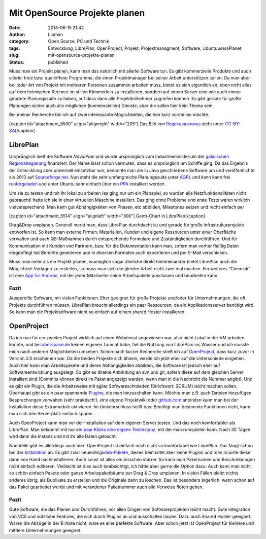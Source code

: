 Mit OpenSource Projekte planen
##############################
:date: 2014-06-15 21:42
:author: Lioman
:category: Open Source, PC und Technik 
:tags: Entwicklung, LibrePlan, OpenProject, Projekt, Projektmanagment, Software, UbuntuusersPlanet
:slug: mit-opensource-projekte-planen
:status: published

Muss man ein Projekt planen, kann man das natürlich mit allerlei
Software tun. Es gibt kommerzielle Produkte und auch allerlei freie bzw.
quelloffene Programme, die einen Projektmanager bei seiner Arbeit
unterstützen sollen. Da man aber bei jeder Art von Projekt mit mehreren
Personen zusammen arbeiten muss, bietet es sich eigentlich an, eben
nicht alles auf dem heimischen Rechner im stillen Kämmerlein zu
installieren, sondern auf einem Server eine wie auch immer geartete
Planungssuite zu haben, auf dass dann alle Projektteilnehmer zugreifen
können. Es gibt gerade für große Planungen sicher auch alle möglichen
(kommerziellen) Dienste, aber die sollen hier kein Thema sein.

Bei meiner Recherche bin ich auf zwei interessante Möglichkeiten, die
hier kurz vorstellen möchte.

[caption id="attachment\_5500" align="alignright" width="205"]\ |Das
Logo von LibrePlan| Das Bild von
`Regocasasnovas <https://commons.wikimedia.org/w/index.php?title=User:Regocasasnovas&action=edit&redlink=1>`__
steht unter
`CC-BY-SA <https://creativecommons.org/licenses/by-sa/3.0/deed.en>`__\ [/caption]

LibrePlan
---------

Ursprünglich hieß die Software *NavalPlan* und wurde ursprünglich vom
Industrieministerium der `galicischen
Regionalregierung <https://de.wikipedia.org/wiki/Xunta_de_Galicia>`__
finanziert. Der Name lässt schon vermuten, dass es ursprünglich um
Schiffe ging. Da das Ergebnis der Entwicklung aber universell einsetzbar
war, benannte man die in Java geschriebene Software um und
veröffentlichte sie 2010 auf
`Sourceforge.net <https://sourceforge.net/projects/libreplan/>`__. Nun
steht die sehr umfangreiche Planungssuite unter
`AGPL <http://www.gnu.org/licenses/agpl.html>`__ und kann kann frei
`runtergeladen <http://www.libreplan.com/download/>`__ und unter Ubuntu
sehr einfach über ein
`PPA <https://launchpad.net/~libreplan/+archive/ppa>`__ installiert
werden.

Um sie zu testen und mit ihr lokal zu arbeiten (es ging nur um ein
Planspiel, so wurden alle Netzfunktionalitäten nicht gebraucht) hatte
ich sie in einer virtuellen Maschine installiert. Das ging ohne Probleme
und erste Tests waren wirklich vielversprechend. Man kann gut
Abhängigkeiten von Phasen, etc abbilden, Milestones setzen und recht
einfach per

[caption id="attachment\_5514" align="alignleft"
width="300"]\ |Gantt-Chart in LibrePlan| Gantt-Chart in
LibrePlan[/caption]

Drag&Drop umplanen. Generell merkt man, dass LibrePlan durchdacht ist
und gerade für große Infrastrukurprojekte entworfen ist. So kann man
externe Firmen, Materialien, Kunden und eigene Ressourcen unter einer
Oberfläche verwalten und auch QS-Maßnahmen durch entsprechende Formulare
und Zuständigkeiten durchführen. Und für Kommunikation mit Kunden und
Partnern, bzw. für die Dokumentation kann man, sofern man vorher fleißig
Daten eingepflegt hat Berichte generieren und in diversen Formaten auch
exportieren und per E-Mail verschicken.

Muss man mehr als ein Projekt planen, womöglich sogar ähnliche direkt
hintereinander bietet LibrePlan auch die Möglichkeit Vorlagen zu
erstellen, so muss man sich die gleiche Arbeit nicht zwei mal machen.
Ein weiteres "Gimmick" ist eine `App für
Android <https://play.google.com/store/apps/details?id=org.libreplan.mobile>`__,
mit der jeder Mitarbeiter seine Arbeitspakete anschauen und bearbeiten
kann.

Fazit
~~~~~

Ausgereifte Software, mit vielen Funktionen. Eher geeignet für große
Projekte und/oder für Unternehmungen, die oft Projekte durchführen
müssen. LibrePlan braucht allerdings ein paar Ressourcen, da ein
Applikationsserver benötigt wird. So kann man die Projektsoftware nicht
so einfach auf einem shared Hoster installieren.

 

|Logo OpenProject|\ OpenProject
-------------------------------

Da ich nun für ein zweites Projekt wirklich auf einen Webdienst
angewiesen war, also nicht Lokal in der VM arbeiten konnte, und bei
`uberspace.de <http://uberspace.de>`__ keinen eigenen Tomcat habe, fiel
die Nutzung von LibrePlan ins Wasser und ich musste mich nach anderen
Möglichkeiten umsehen. Schon nach kurzer Recherche stieß ich auf
`OpenProject <https://www.openproject.org/>`__, dass kurz zuvor in
Version 3.0 erschienen war. Da die beiden Projekte sich ähneln, werde
ich jetzt eher auf die Unterschiede eingehen. Auch hier kann man
Arbeitspakete und deren Abhängigkeiten abbilden, die Software ist jedoch
eher auf Softwareentwicklung ausgelegt. So gibt es direkte Anbindung an
svn und git, sofern diese auf dem gleichen Server installiert sind
(Commits können direkt im Paket angezeigt werden, wenn man in die
Nachricht die Nummer angibt). Und es gibt ein Plugin, die die
Arbeitsweise mit agiler Softwareschmieden (Strichwort: SCRUM) leicht
machen sollen. Überhaupt gibt es ein paar spannende
`Plugins <https://www.openproject.org/projects/openproject/wiki/Feature%20tour>`__,
die man hinzuschalten kann. Möchte man z.B. auch Dateien hinzufügen,
Besprechungen verwalten (sehr praktisch!), eine eigene Projektwiki oder
`github.com <http://github.com>`__ anbinden kann man bei der
Installation diese Extramodule aktivieren. Im Umkehrschluss heißt das:
Benötigt man bestimmte Funktionen nicht, kann man sich den Serverplatz
einfach sparen.

Auch OpenProject kann man vor der Installation auf dem eigenen Server
testen. Und das noch komfortabler als LibrePlan. Man bekommt mit nur
e\ `in paar Klicks eine eigene
Testinstanz <https://start.openproject.com/>`__, mit der man rumspielen
kann. Nach 30 Tagen wird dann die Instanz und mit ihr alle Daten
gelöscht.

Nachteile gibt es allerdings auch hier: OpenProject ist einfach noch
nicht so komfortabel wie LibrePlan. Das fängt schon bei der
`Installation <https://www.openproject.org/projects/openproject/wiki/Installation_OpenProject_3_0>`__
an. Es gibt zwar
neuerdings\ `deb-Pakete <https://www.openproject.org/projects/openproject/wiki/Installation_Ubuntu_Package>`__,
dieses beinhaltet aber keine Plugins und man müsste diese dann von Hand
nachinstallieren. Auch sonst ist alles ein bisschen starrer. So kann man
Paketnamen und Beschreibungen nicht einfach editieren. Vielleicht ist
dies auch beabsichtigt, ich hätte aber gerne die Option dazu. Auch kann
man nicht so schön einfach Pakete oder ganze Arbeitspaketbäume per Drag
& Drop umplanen. In vielen Fällen bleibt nichts anderes übrig, als
Duplikate zu erstellen und die Originale dann zu löschen. Das ist
besonders ärgerlich, wenn schon auf das Paket gearbeitet wurde und mit
veränderter Paketnummer auch alle Verweise flöten gehen.

Fazit
~~~~~

Gute Software, die das Planen und Durchführen, vor allen Dingen von
Softwareprojekten leicht macht. Gute Integration von VCS und nützliche
Features, die sich durch Plugins an und ausschalten lassen. Dazu auch
Shared Hoster geeignet. Wären die Abzüge in der B-Note nicht, wäre es
eine perfekte Software. Aber schon jetzt ist OpenProject für kleinere
und mittlere Unternehmungen geeignet.

.. |Das Logo von LibrePlan| image:: {filename}/images/libreplan_logo.png
   :class: size-full wp-image-5500
   :width: 205px
   :height: 60px
   :target: https://en.wikipedia.org/wiki/File:LibrePlan_Logo.png
.. |Gantt-Chart in LibrePlan| image:: {filename}/images/zeitplanung-300x195.png
   :class: wp-image-5514 size-medium
   :width: 300px
   :height: 195px
   :target: {filename}/images/zeitplanung.png
.. |Logo OpenProject| image:: {filename}/images/logo_openproject_foundation.png
   :class: alignright size-full wp-image-5518
   :width: 314px
   :height: 96px
   :target: https://www.openproject.org
